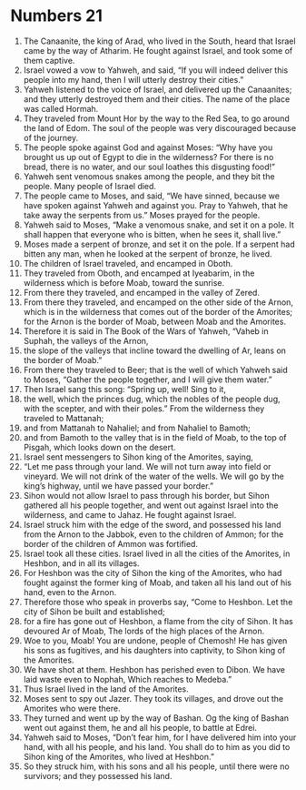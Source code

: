 ﻿
* Numbers 21
1. The Canaanite, the king of Arad, who lived in the South, heard that Israel came by the way of Atharim. He fought against Israel, and took some of them captive. 
2. Israel vowed a vow to Yahweh, and said, “If you will indeed deliver this people into my hand, then I will utterly destroy their cities.” 
3. Yahweh listened to the voice of Israel, and delivered up the Canaanites; and they utterly destroyed them and their cities. The name of the place was called Hormah. 
4. They traveled from Mount Hor by the way to the Red Sea, to go around the land of Edom. The soul of the people was very discouraged because of the journey. 
5. The people spoke against God and against Moses: “Why have you brought us up out of Egypt to die in the wilderness? For there is no bread, there is no water, and our soul loathes this disgusting food!” 
6. Yahweh sent venomous snakes among the people, and they bit the people. Many people of Israel died. 
7. The people came to Moses, and said, “We have sinned, because we have spoken against Yahweh and against you. Pray to Yahweh, that he take away the serpents from us.” Moses prayed for the people. 
8. Yahweh said to Moses, “Make a venomous snake, and set it on a pole. It shall happen that everyone who is bitten, when he sees it, shall live.” 
9. Moses made a serpent of bronze, and set it on the pole. If a serpent had bitten any man, when he looked at the serpent of bronze, he lived. 
10. The children of Israel traveled, and encamped in Oboth. 
11. They traveled from Oboth, and encamped at Iyeabarim, in the wilderness which is before Moab, toward the sunrise. 
12. From there they traveled, and encamped in the valley of Zered. 
13. From there they traveled, and encamped on the other side of the Arnon, which is in the wilderness that comes out of the border of the Amorites; for the Arnon is the border of Moab, between Moab and the Amorites. 
14. Therefore it is said in The Book of the Wars of Yahweh, “Vaheb in Suphah, the valleys of the Arnon, 
15. the slope of the valleys that incline toward the dwelling of Ar, leans on the border of Moab.” 
16. From there they traveled to Beer; that is the well of which Yahweh said to Moses, “Gather the people together, and I will give them water.” 
17. Then Israel sang this song: “Spring up, well! Sing to it, 
18. the well, which the princes dug, which the nobles of the people dug, with the scepter, and with their poles.” From the wilderness they traveled to Mattanah; 
19. and from Mattanah to Nahaliel; and from Nahaliel to Bamoth; 
20. and from Bamoth to the valley that is in the field of Moab, to the top of Pisgah, which looks down on the desert. 
21. Israel sent messengers to Sihon king of the Amorites, saying, 
22. “Let me pass through your land. We will not turn away into field or vineyard. We will not drink of the water of the wells. We will go by the king’s highway, until we have passed your border.” 
23. Sihon would not allow Israel to pass through his border, but Sihon gathered all his people together, and went out against Israel into the wilderness, and came to Jahaz. He fought against Israel. 
24. Israel struck him with the edge of the sword, and possessed his land from the Arnon to the Jabbok, even to the children of Ammon; for the border of the children of Ammon was fortified. 
25. Israel took all these cities. Israel lived in all the cities of the Amorites, in Heshbon, and in all its villages. 
26. For Heshbon was the city of Sihon the king of the Amorites, who had fought against the former king of Moab, and taken all his land out of his hand, even to the Arnon. 
27. Therefore those who speak in proverbs say, “Come to Heshbon. Let the city of Sihon be built and established; 
28. for a fire has gone out of Heshbon, a flame from the city of Sihon. It has devoured Ar of Moab, The lords of the high places of the Arnon. 
29. Woe to you, Moab! You are undone, people of Chemosh! He has given his sons as fugitives, and his daughters into captivity, to Sihon king of the Amorites. 
30. We have shot at them. Heshbon has perished even to Dibon. We have laid waste even to Nophah, Which reaches to Medeba.” 
31. Thus Israel lived in the land of the Amorites. 
32. Moses sent to spy out Jazer. They took its villages, and drove out the Amorites who were there. 
33. They turned and went up by the way of Bashan. Og the king of Bashan went out against them, he and all his people, to battle at Edrei. 
34. Yahweh said to Moses, “Don’t fear him, for I have delivered him into your hand, with all his people, and his land. You shall do to him as you did to Sihon king of the Amorites, who lived at Heshbon.” 
35. So they struck him, with his sons and all his people, until there were no survivors; and they possessed his land. 
